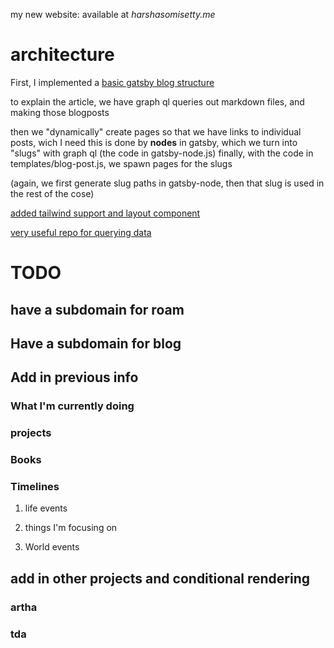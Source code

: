 my new website: available at [[harshasomisetty.me][harshasomisetty.me]]

* architecture
First, I implemented a [[https://blog.logrocket.com/creating-a-gatsby-blog-from-scratch/][basic gatsby blog structure]]

to explain the article, we have graph ql queries out markdown files, and making those blogposts

then we "dynamically" create pages so that we have links to individual posts, wich I need
this is done by *nodes* in gatsby, which we turn into "slugs" with graph ql (the code in gatsby-node.js)
finally, with the code in templates/blog-post.js, we spawn pages for the slugs

(again, we first generate slug paths in gatsby-node, then that slug is used in the rest of the cose)

[[https://blog.logrocket.com/using-gatsby-with-tailwind-css-a-tutorial-with-examples/][added tailwind support and layout component]]

[[https://github.com/daniel-norris/gatsby-tutorial][very useful repo for querying data]]

* TODO
** have a subdomain for roam
** Have a subdomain for blog
** Add in previous info
*** What I'm currently doing
*** projects
*** Books
*** Timelines
**** life events
**** things I'm focusing on
**** World events
** add in other projects and conditional rendering
*** artha
*** tda 




